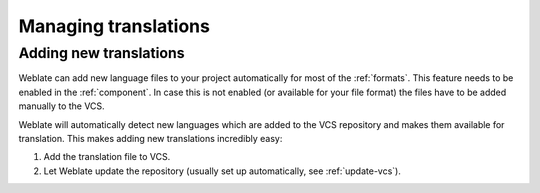 Managing translations
=====================

.. _adding-translation:

Adding new translations
-----------------------

Weblate can add new language files to your project automatically for most of
the :ref:`formats`. This feature needs to be enabled in the :ref:`component`.
In case this is not enabled (or available for your file format) the files have
to be added manually to the VCS.

Weblate will automatically detect new languages which are added to the VCS
repository and makes them available for translation. This makes adding new
translations incredibly easy:

1. Add the translation file to VCS.
2. Let Weblate update the repository (usually set up automatically, see
   :ref:`update-vcs`).
